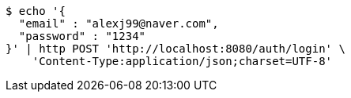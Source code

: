 [source,bash]
----
$ echo '{
  "email" : "alexj99@naver.com",
  "password" : "1234"
}' | http POST 'http://localhost:8080/auth/login' \
    'Content-Type:application/json;charset=UTF-8'
----